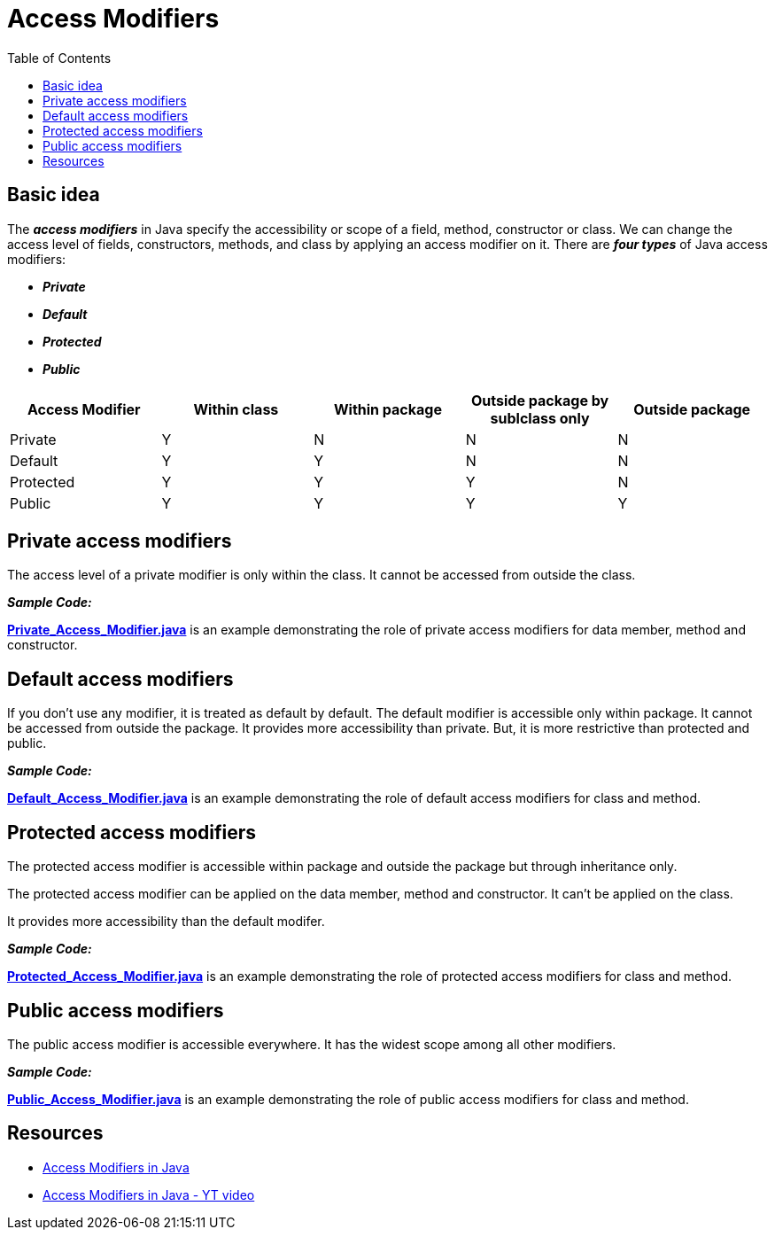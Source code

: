 = Access Modifiers
:toc:

== Basic idea

****
The *_access modifiers_* in Java specify the accessibility or scope of a field, method, constructor or class. We can change the access level of fields, constructors, methods, and class by
applying an access modifier on it.
There are *_four types_* of Java access modifiers:

 - *_Private_*
 - *_Default_*
 - *_Protected_*
 - *_Public_*

[%header]
|===
|Access Modifier |Within class | Within package | Outside package by sublclass only | Outside package

|Private   |Y |N |N |N
|Default   |Y |Y |N |N
|Protected |Y |Y |Y |N
|Public    |Y |Y |Y |Y
|===
****

== Private access modifiers

****
The access level of a private modifier is only within the class. It cannot be accessed from outside the class.


*_Sample Code:_*

*link:Private_Access_Modifier.java[]* is an example demonstrating the role of private access modifiers for data member, method and constructor.
****

== Default access modifiers

****
If you don't use any modifier, it is treated as default by default. The default modifier is accessible only within package. It cannot be accessed from outside the package. It provides more
accessibility than private. But, it is more restrictive than protected and public.

*_Sample Code:_*

*link:Default_Access_Modifier.java[]* is an example demonstrating the role of default access modifiers for class and method.
****

== Protected access modifiers

****
The protected access modifier is accessible within package and outside the package but through inheritance only.

The protected access modifier can be applied on the data member, method and constructor. It can't be applied on the class.

It provides more accessibility than the default modifer.

*_Sample Code:_*

*link:Protected_Access_Modifier.java[]* is an example demonstrating the role of protected access modifiers for class and method.
****

== Public access modifiers

****
The public access modifier is accessible everywhere. It has the widest scope among all other modifiers.

*_Sample Code:_*

*link:Public_Access_Modifier.java[]* is an example demonstrating the role of public access modifiers for class and method.
****

== Resources

****
- https://www.javatpoint.com/access-modifiers[Access Modifiers in Java]
- https://www.youtube.com/watch?v=T632kAJ_9VA[Access Modifiers in Java - YT video]
****